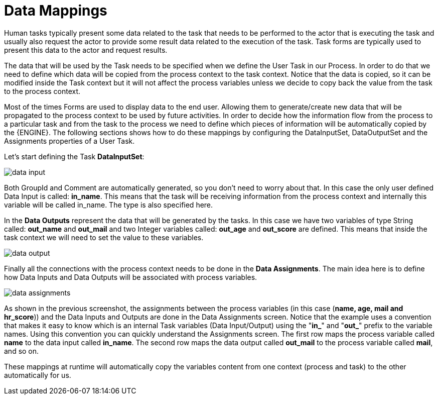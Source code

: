 [[_datamappings]]
= Data Mappings


Human tasks typically present some data related to the task that needs to be performed to the  actor that is executing the task and usually also request the actor to provide some result data related to the  execution of the task.
Task forms are typically used to present this data to the actor and request results. 

The data that will be used by the Task needs to be specified when we define the User Task in our Process.
In  order to do that we need to define which data will be copied from the process context to the task context.
Notice that the data is copied, so it can be modified inside the Task context but it will not affect the process variables unless we decide to copy back the value from the task to the process context.
 

Most of the times Forms are used to display data to the end user.
Allowing them to generate/create new data that will be propagated to the process context to be used by future activities.
In order to decide how the information flow from the process to a particular task and from the task to the process we need to define which pieces of information will be automatically copied by the {ENGINE}.
The following sections shows how to do these mappings by configuring the DataInputSet, DataOutputSet and the Assignments properties of a User Task.
 

Let's start defining the Task **DataInputSet**: 


image::jbpmImages/TaskService/data-input.png[align="center"]


Both GroupId and Comment are automatically generated, so you don't need to worry about that.
In this case the only user defined Data Input is called: **in_name**.
This means that the task will be receiving information from the process context and internally this variable will be called in_name.
The type is also specified here. 

In the *Data Outputs* represent the data that will be generated by the tasks.
In this case we have two variables of type String called: *out_name* and *out_mail* and two Integer variables called: *out_age* and *out_score* are defined.
This means that inside the task context we will need to set the value to these variables. 


image::jbpmImages/TaskService/data-output.png[align="center"]


Finally all the connections with the process context needs to be done in the **Data Assignments**.
The main idea here is to define how Data Inputs and Data Outputs will be associated with process variables. 


image::jbpmImages/TaskService/data-assignments.png[align="center"]


As shown  in the previous screenshot, the assignments between the process variables (in this case (**name, age, mail and hr_score**)) and the Data Inputs and Outputs are done in the Data Assignments screen.
Notice that the example uses a convention that makes it easy to know which is an internal Task variables (Data Input/Output) using the "**in_**" and "**out_**" prefix to the variable names.
Using this convention you can quickly understand the Assignments screen.
The first row maps the process variable called *name* to the data input called **in_name**.
The second row maps the data output called *out_mail* to the process variable called **mail**, and so on.

These mappings at runtime will automatically copy the variables content from one context (process and task) to the other automatically for us.

